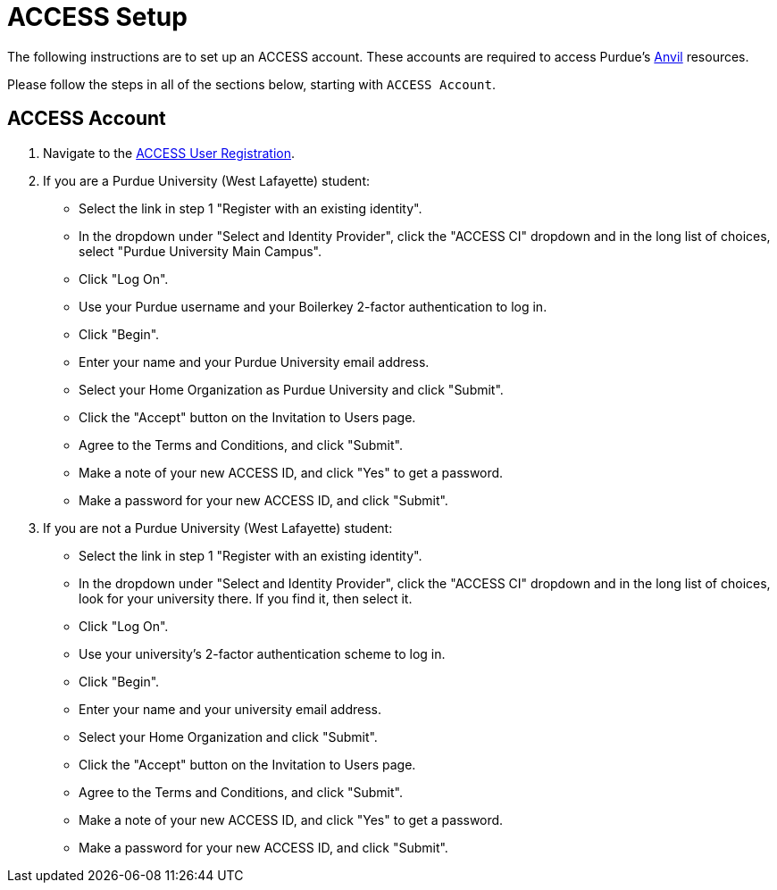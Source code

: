 = ACCESS Setup
:page-aliases: xsede-setup.adoc

The following instructions are to set up an ACCESS account. These accounts are required to access Purdue's https://www.rcac.purdue.edu/compute/anvil[Anvil] resources. 

Please follow the steps in all of the sections below, starting with `ACCESS Account`.

== ACCESS Account

. Navigate to the https://identity.access-ci.org/new-user[ACCESS User Registration]. 
. If you are a Purdue University (West Lafayette) student:
** Select the link in step 1 "Register with an existing identity".
** In the dropdown under "Select and Identity Provider", click the "ACCESS CI" dropdown and in the long list of choices, select "Purdue University Main Campus".
** Click "Log On".
** Use your Purdue username and your Boilerkey 2-factor authentication to log in.
** Click "Begin".
** Enter your name and your Purdue University email address.
** Select your Home Organization as Purdue University and click "Submit".
** Click the "Accept" button on the Invitation to Users page.
** Agree to the Terms and Conditions, and click "Submit".
** Make a note of your new ACCESS ID, and click "Yes" to get a password.
** Make a password for your new ACCESS ID, and click "Submit".
. If you are not a Purdue University (West Lafayette) student:
** Select the link in step 1 "Register with an existing identity".
** In the dropdown under "Select and Identity Provider", click the "ACCESS CI" dropdown and in the long list of choices, look for your university there.  If you find it, then select it.
** Click "Log On".
** Use your university's 2-factor authentication scheme to log in.
** Click "Begin".
** Enter your name and your university email address.
** Select your Home Organization and click "Submit".
** Click the "Accept" button on the Invitation to Users page.
** Agree to the Terms and Conditions, and click "Submit".
** Make a note of your new ACCESS ID, and click "Yes" to get a password.
** Make a password for your new ACCESS ID, and click "Submit".
